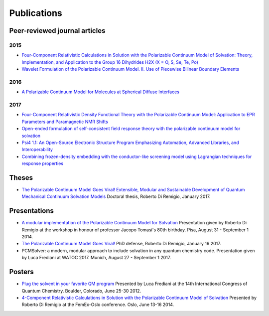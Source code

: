 Publications
============

Peer-reviewed journal articles
------------------------------

2015
~~~~

+ `Four-Component Relativistic Calculations in Solution with the Polarizable Continuum Model of Solvation: Theory, Implementation, and Application to the Group 16 Dihydrides H2X (X = O, S, Se, Te, Po) <http://pubs.acs.org/doi/abs/10.1021/jp507279y>`_
+ `Wavelet Formulation of the Polarizable Continuum Model. II. Use of Piecewise Bilinear Boundary Elements <http://pubs.rsc.org/en/content/articlelanding/2015/cp/c5cp03410h>`_

2016
~~~~

+ `A Polarizable Continuum Model for Molecules at Spherical Diffuse Interfaces <http://dx.doi.org/10.1063/1.4943782>`_

2017
~~~~

+ `Four-Component Relativistic Density Functional Theory with the Polarizable Continuum Model: Application to EPR Parameters and Paramagnetic NMR Shifts <http://dx.doi.org/10.1080/00268976.2016.1239846>`_
+ `Open-ended formulation of self-consistent field response theory with the polarizable continuum model for solvation <https://doi.org/10.1039/C6CP06814F>`_
+ `Psi4 1.1: An Open-Source Electronic Structure Program Emphasizing Automation, Advanced Libraries, and Interoperability <https://pubs.acs.org/doi/abs/10.1021/acs.jctc.7b00174>`_
+ `Combining frozen-density embedding with the conductor-like screening model using Lagrangian techniques for response properties <http://onlinelibrary.wiley.com/doi/10.1002/jcc.24813/abstract>`_

Theses
------

+ `The Polarizable Continuum Model Goes Viral! Extensible, Modular and Sustainable Development of Quantum Mechanical Continuum Solvation Models <https://munin.uit.no/handle/10037/10786>`_ Doctoral thesis, Roberto Di Remigio, January 2017.

Presentations
-------------

+ `A modular implementation of the Polarizable Continuum Model for Solvation <https://www.dropbox.com/s/uzzv8c0wx8eswbc/talk_pisa.pdf?dl=0>`_ Presentation given by Roberto Di Remigio at the workshop in honour of professor Jacopo Tomasi's 80th birthday. Pisa, August 31 - September 1 2014.
+ `The Polarizable Continuum Model Goes Viral! <http://tinyurl.com/phd-forsvaring>`_ PhD defense, Roberto Di Remigio, January 16 2017.
+ PCMSolver: a modern, modular approach to include solvation in any quantum chemistry code. Presentation given by Luca Frediani at WATOC 2017. Munich, August 27 - September 1 2017.

Posters
-------

+ `Plug the solvent in your favorite QM program <https://www.dropbox.com/s/gmj6l54mdj6r9z7/posterICQC.pdf?dl=0>`_ Presented by Luca Frediani at the 14th International Congress of Quantum Chemistry. Boulder, Colorado, June 25-30 2012.
+ `4-Component Relativistic Calculations in Solution with the Polarizable Continuum Model of Solvation <https://www.dropbox.com/s/edvrimiwh5rlg9y/posterFemEx.pdf?dl=0>`_ Presented by Roberto Di Remigio at the FemEx-Oslo conference. Oslo, June 13-16 2014.


